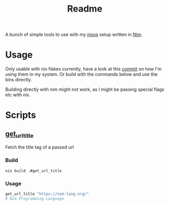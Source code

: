 #+TITLE: Readme

A bunch of simple tools to use with my [[https://nixos.org/][nixos]] setup written in [[https://nim-lang.org/][Nim]].

* Usage

Only usable with nix flakes currently, have a look at this [[https://github.com/floscr/dotfiles/commit/bdab27c5a3b48a5c05cb26cd48bc2528143ba58c][commit]] on how I'm using them in my system.
Or build with the commands below and use the bins directly.

Building directly with nim might not work, as I might be passing special flags etc with nix.

* Scripts

** [[file:packages/get_url_title/][get_url_title]]

Fetch the title tag of a passed url

*** Build

#+begin_src
nix build .#get_url_title
#+end_src

*** Usage

#+begin_src sh
get_url_title "https://nim-lang.org/"
# Nim Programming Language
#+end_src
